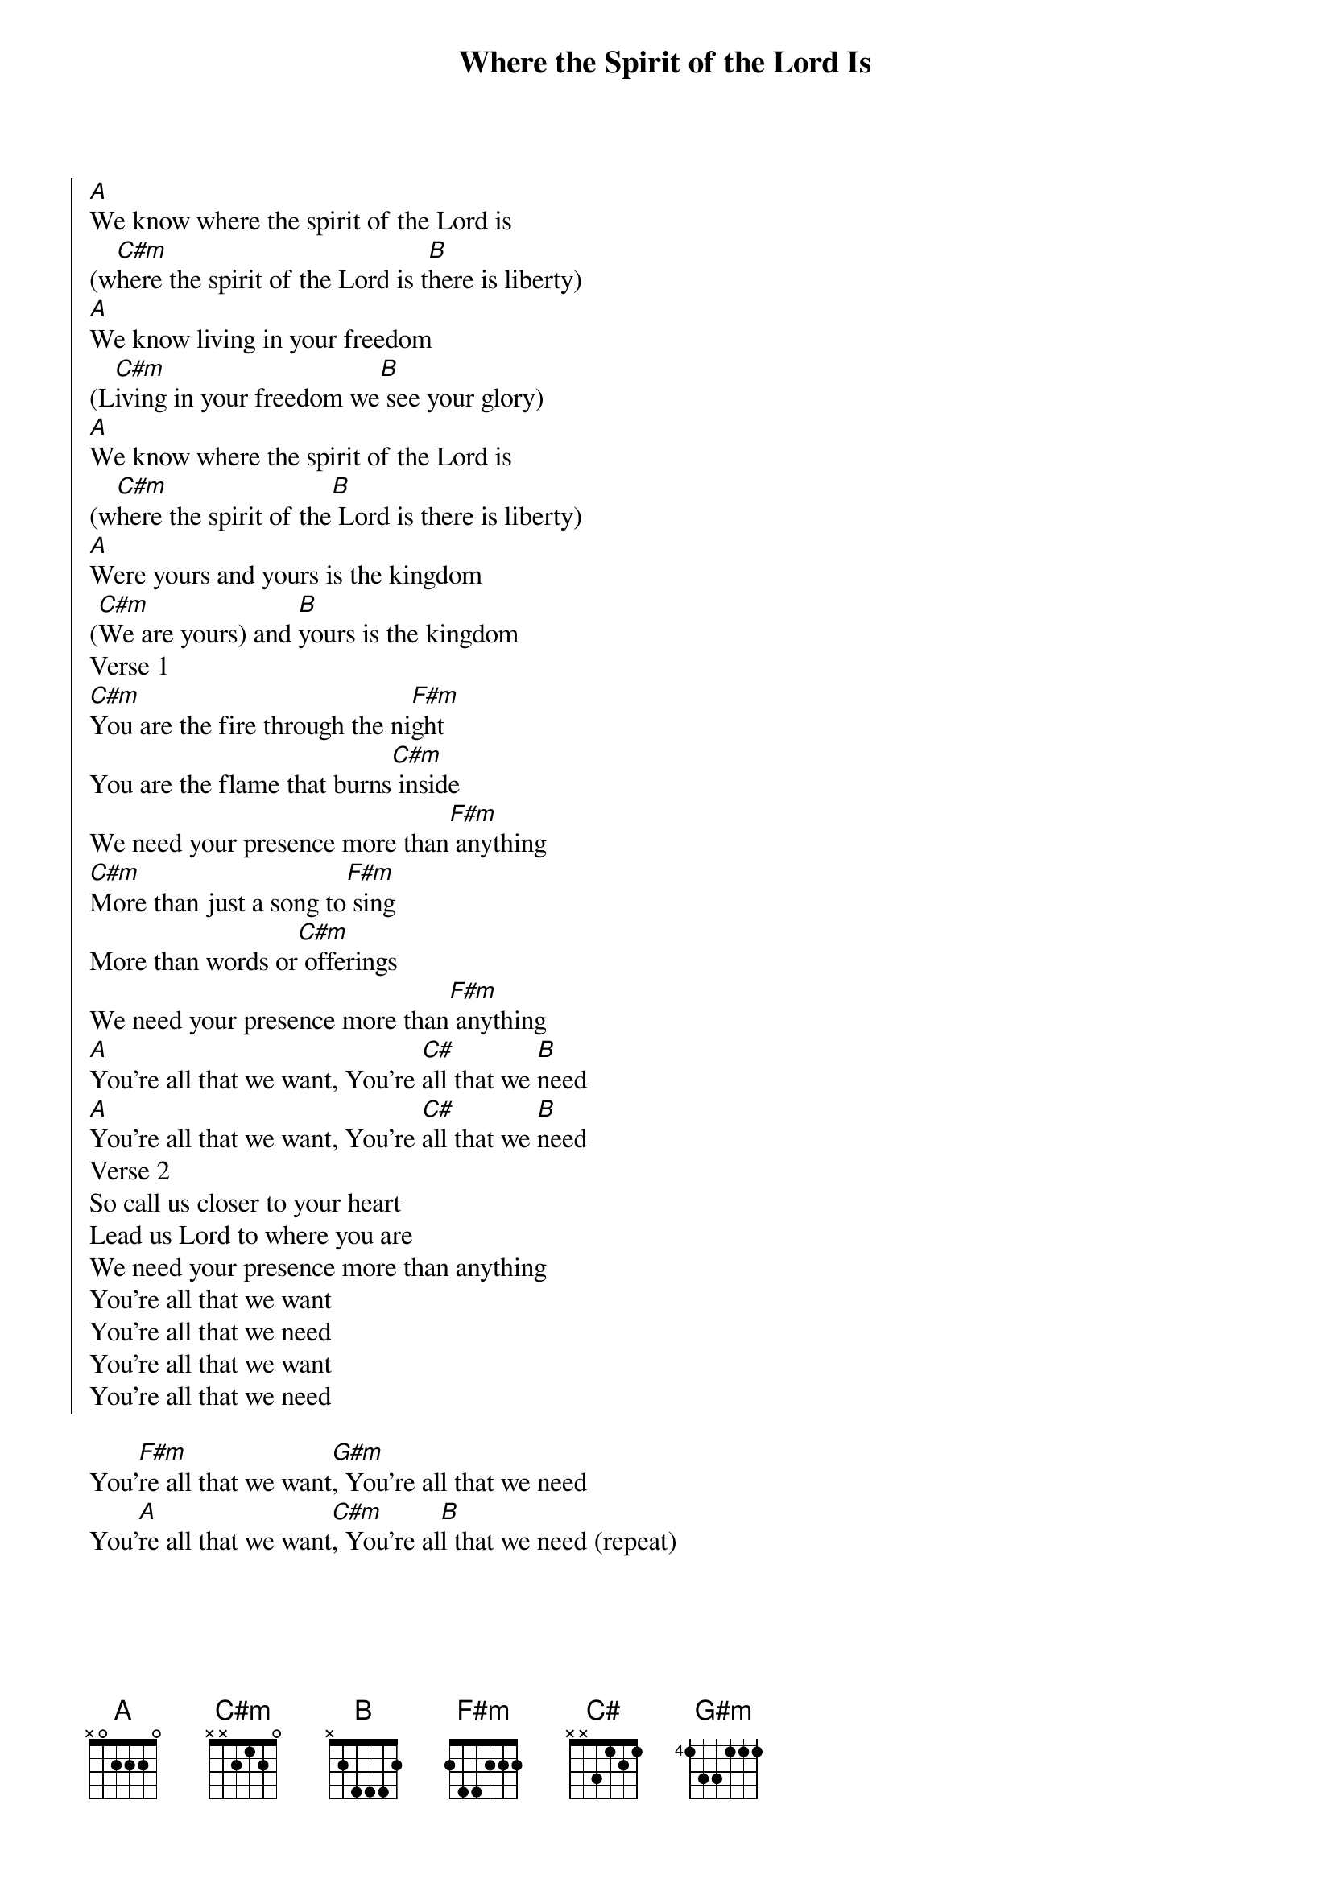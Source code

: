 {title: Where the Spirit of the Lord Is}
{artist: Chris Tomlin}
{key: A}

{start_of_chorus}
[A]We know where the spirit of the Lord is
(w[C#m]here the spirit of the Lord is t[B]here is liberty)
[A]We know living in your freedom
(L[C#m]iving in your freedom we[B] see your glory)
[A]We know where the spirit of the Lord is
(w[C#m]here the spirit of the[B] Lord is there is liberty)
[A]Were yours and yours is the kingdom
([C#m]We are yours) and [B]yours is the kingdom
Verse 1
[C#m]You are the fire through the ni[F#m]ght
You are the flame that burns[C#m] inside
We need your presence more than[F#m] anything
[C#m]More than just a song to[F#m] sing
More than words or[C#m] offerings
We need your presence more than[F#m] anything
[A]You're all that we want, You're [C#]all that we [B]need
[A]You're all that we want, You're [C#]all that we [B]need
Verse 2
So call us closer to your heart
Lead us Lord to where you are
We need your presence more than anything
You're all that we want
You're all that we need
You're all that we want
You're all that we need
{end_of_chorus}

{start_of_bridge}
You'[F#m]re all that we want[G#m], You're all that we need
You'[A]re all that we want[C#m], You're al[B]l that we need (repeat)
{end_of_bridge}

